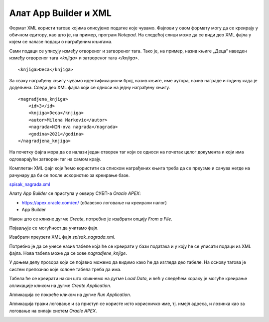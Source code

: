 Алат App Builder и XML
========================

.. suggestionnote::

    Један од начина организовања података је у формату XML, који омогућава да се подаци дефинишу и складиште тако да се могу лако делити. Формат XML подржава размену информација између рачунарских система као што су веб-локације, базе података и апликације трећих страна.

    Уколико имамо XML фајл са подацима, могуће је на основу њега креирати апликацију у онлајн окружењу *Oracle APEX* помоћу алата *App Builder*.

Формат XML користи тагове којима описујемо податке које чувамо. Фајлови у овом формату могу да се креирају у обичном едитору, као што је, на пример, програм *Notepad*. На следећој слици може да се види део XML фајла у којем се налазе подаци о награђеним књигама. 

.. image:: ../../_images/slika_10_6a.jpg
    :width: 600
    :align: center

Сами подаци се уписују између отвореног и затвореног тага. Тако је, на пример, назив књиге „Деца“ наведен између отвореног тага *<knjiga>* и затвореног тага *</knjiga>*.

::

    <knjiga>Deca</knjiga>

За сваку награђену књигу чувамо идентификациони број, назив књиге, име аутора, назив награде и годину када је додељена. Следи део XML фајла који се односи на једну награђену књигу. 

::

    <nagradjena_knjiga>
        <id>3</id>
        <knjiga>Deca</knjiga>
        <autor>Milena Markovic</autor>
        <nagrada>NIN-ova nagrada</nagrada>
        <godina>2021</godina>
    </nagradjena_knjiga>


На почетку фајла мора да се налази један отворен таг који се односи на почетак целог документа и који има одговарајући затворен таг на самом крају. 

Комплетан XML фајл који ћемо користити са списком награђених књига треба да се преузме и сачува негде на рачунару да би се после искористио за креирање базе. 

`spisak_nagrada.xml <https://petljamediastorage.blob.core.windows.net/root/Media/Default/Kursevi/OnlineNastava/specit4_bazepodataka/spisak_nagrada.xml>`_

Алату *App Builder* се приступа у оквиру СУБП-а *Oracle APEX*:

- https://apex.oracle.com/en/ (обавезно логовање на креирани налог)
- App Builder 

.. image:: ../../_images/slika_10_6b.jpg
    :width: 600
    :align: center

.. infonote::

    Изглед сајта, поједини кораци и називи, као и код других ИКТ алата, могу да се временом промене, али су углавном најважније опције увек присутне и доступне.   

Након што се кликне дугме *Create*, потребно је изабрати опцију *From a File*. 

.. image:: ../../_images/slika_10_6c.jpg
    :width: 200
    :align: center

Појављује се могућност да учитамо фајл. 

.. image:: ../../_images/slika_10_6d.jpg
    :width: 200
    :align: center

Изабрати преузети XML фајл *spisak_nagrada.xml*.

.. image:: ../../_images/slika_10_6e.jpg
    :width: 600
    :align: center

Потребно је да се унесе назив табеле која ће се креирати у бази података и у коју ће се уписати подаци из XML фајла. Нова табела може да се зове *nagradjene_knjige*.

У доњем делу прозора који се појавио можемо да видимо како ће да изгледа део табеле. На основу тагова је систем препознао које колоне табела треба да има. 

.. image:: ../../_images/slika_10_6f.jpg
    :width: 600
    :align: center

Табела ће се креирати након што кликнемо на дугме *Load Data*, и већ у следећем кораку је могуће креирање апликације кликом на дугме *Create Application*. 

.. image:: ../../_images/slika_10_6g.jpg
    :width: 600
    :align: center

Апликација се покреће кликом на дугме *Run Application*. 


.. image:: ../../_images/slika_10_6h.jpg
    :width: 200
    :align: center

Апликација тражи логовање и за приступ се користе исто корисничко име, тј. имејл адреса, и лозинка као за логовање на онлајн систем *Oracle APEX*. 

.. image:: ../../_images/slika_10_6i.jpg
    :width: 400
    :align: center

.. image:: ../../_images/slika_10_6j.jpg
    :width: 400
    :align: center